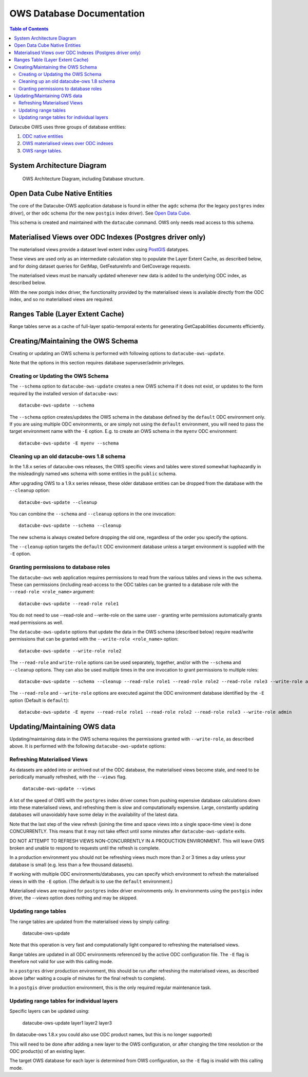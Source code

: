 OWS Database Documentation
==========================

.. contents:: Table of Contents

Datacube OWS uses three groups of database
entities:

1. `ODC native entities <#open-data-cube-native-entities>`_
2. `OWS materialised views over ODC indexes <#materialised-views-over-odc-indexes>`_
3. `OWS range tables <#range-tables-layer-extent-cache>`_.

System Architecture Diagram
---------------------------

.. figure:: diagrams/ows_diagram1.9.png
    :target: /_images/ows_diagram1.9.png

    OWS Architecture Diagram, including Database structure.

Open Data Cube Native Entities
------------------------------

The core of the Datacube-OWS application database is found in either
the ``agdc`` schema (for the legacy ``postgres`` index driver), or
ther ``odc`` schema (for the new ``postgis`` index driver).
See
`Open Data Cube <https://datacube-core.readthedocs.io/en/latest/>`_.

This schema is created and maintained with the ``datacube`` command.
OWS only needs read access to this schema.

Materialised Views over ODC Indexes (Postgres driver only)
----------------------------------------------------------

The materialised views provide a dataset level extent index
using `PostGIS <https://postgis.net>`_ datatypes.

These views are used only as an intermediate calculation
step to populate the Layer Extent Cache, as described below,
and for doing dataset queries for GetMap, GetFeatureInfo
and GetCoverage requests.

The materialised views must be manually updated whenever new data
is added to the underlying ODC index, as described below.

With the new postgis index driver, the functionality provided by the
materialised views is available directly from the ODC index, and so
no materialised views are  required.

Ranges Table (Layer Extent Cache)
---------------------------------

Range tables serve as a cache of full-layer spatio-temporal extents
for generating GetCapabilities documents efficiently.

Creating/Maintaining the OWS Schema
-----------------------------------

Creating or updating an OWS schema is performed with following options to ``datacube-ows-update``.

Note that the options in this section requires database superuser/admin privileges.

===================================
Creating or Updating the OWS Schema
===================================

The ``--schema`` option to ``datacube-ows-update`` creates a new OWS schema if it does not exist, or
updates to the form required by the installed version of ``datacube-ows``::

    datacube-ows-update --schema

The ``--schema`` option creates/updates the OWS schema in the database defined by the ``default``
ODC environment only.  If you are using multiple ODC environments, or are simply not using the ``default``
environment, you will need to pass the target environment name with the ``-E`` option.  E.g. to
create an OWS schema in the ``myenv`` ODC environment::

    datacube-ows-update -E myenv --schema

==========================================
Cleaning up an old datacube-ows 1.8 schema
==========================================

In the 1.8.x series of datacube-ows releases, the OWS specific views and tables were stored somewhat haphazardly
in the misleadingly named ``wms`` schema with some entities in the ``public`` schema.

After upgrading OWS to a 1.9.x series release, these older database entities can be dropped from the database
with the ``--cleanup`` option::

    datacube-ows-update --cleanup

You can combine the ``--schema`` and ``--cleanup`` options in the one invocation::

    datacube-ows-update --schema --cleanup

The new schema is always created before dropping the old one, regardless of the order you specify the options.

The ``--cleanup`` option targets the ``default`` ODC environment database unless a target environment is supplied
with the ``-E`` option.

======================================
Granting permissions to database roles
======================================

The ``datacube-ows`` web application requires permissions to read from the various tables and views in the ``ows``
schema.  These can permissions (including read-access to the ODC tables can be granted to a database role with
the ``--read-role <role_name>`` argument::

    datacube-ows-update --read-role role1


You do not need to use --read-role and --write-role on the same user - granting write permissions automatically
grants read permissions as well.

The ``datacube-ows-update`` options that update the data in the OWS schema (described below) require read/write
permissions that can be granted with the ``--write-role <role_name>`` option::

    datacube-ows-update --write-role role2

The ``--read-role`` and ``write-role`` options can be used separately, together, and/or with the ``--schema``
and ``--cleanup`` options.  They can also be used multiple times in the one invocation to grant permissions to
multiple roles::

    datacube-ows-update --schema --cleanup --read-role role1 --read-role role2 --read-role role3 --write-role admin

The ``--read-role`` and ``--write-role`` options are executed against the ODC environment database identified
by the ``-E`` option  (Default is ``default``)::

    datacube-ows-update -E myenv --read-role role1 --read-role role2 --read-role role3 --write-role admin

Updating/Maintaining OWS data
-----------------------------

Updating/maintaining data in the OWS schema requires the permissions granted with ``--write-role``,
as described above.  It is performed with the following ``datacube-ows-update`` options:

=============================
Refreshing Materialised Views
=============================

As datasets are added into or archived out of the ODC database,
the materialised views become stale, and need to be periodically
manually refreshed, with the ``--views`` flag.

    ``datacube-ows-update --views``

A lot of the speed of OWS with the ``postgres`` index driver comes from pushing
expensive database calculations down into these materialised
views, and refreshing them is slow and computationally expensive.
Large, constantly updating databases will unavoidably have
some delay in the availability of the latest data.

Note that the last step of the view refresh (joining the time
and space views into a single space-time view) is done
CONCURRENTLY. This means that it may not take effect until
some minutes after ``datacube-ows-update`` exits.

DO NOT ATTEMPT TO REFRESH VIEWS NON-CONCURRENTLY IN A PRODUCTION
ENVIRONMENT. This will leave OWS broken and unable to respond to
requests until the refresh is complete.

In a production environment you should not be refreshing views
much more than 2 or 3 times a day unless your database is small
(e.g. less than a few thousand datasets).

If working with multiple ODC environments/databases, you can specify which
environment to refresh the materialised views in with the ``-E`` option.
(The default is to use the ``default`` environment.)

Materialised views are required for ``postgres`` index driver environments only.
In environments using the ``postgis`` index driver, the `--views` option
does nothing and may be skipped.

=====================
Updating range tables
=====================

The range tables are updated from the materialised views by simply calling:

    datacube-ows-update

Note that this operation is very fast and computationally light compared to refreshing the materialised views.

Range tables are updated in all ODC environments referenced by the active ODC configuration file.
The ``-E`` flag is therefore not valid for use with this calling mode.

In a ``postgres`` driver production environment, this should be run after refreshing the materialised views,
as described above (after waiting a couple of minutes for the final refresh to complete).

In a ``postgis`` driver production environment, this is the only required regular maintenance task.

===========================================
Updating range tables for individual layers
===========================================

Specific layers can be updated using:

    datacube-ows-update layer1 layer2 layer3

(In datacube-ows 1.8.x you could also use ODC product names, but this is no longer supported)

This will need to be done after adding a new layer to the OWS configuration, or after changing the time
resolution or the ODC product(s) of an existing layer.

The target OWS database for each layer is determined from OWS configuration, so the ``-E`` flag is invalid
with this calling mode.

